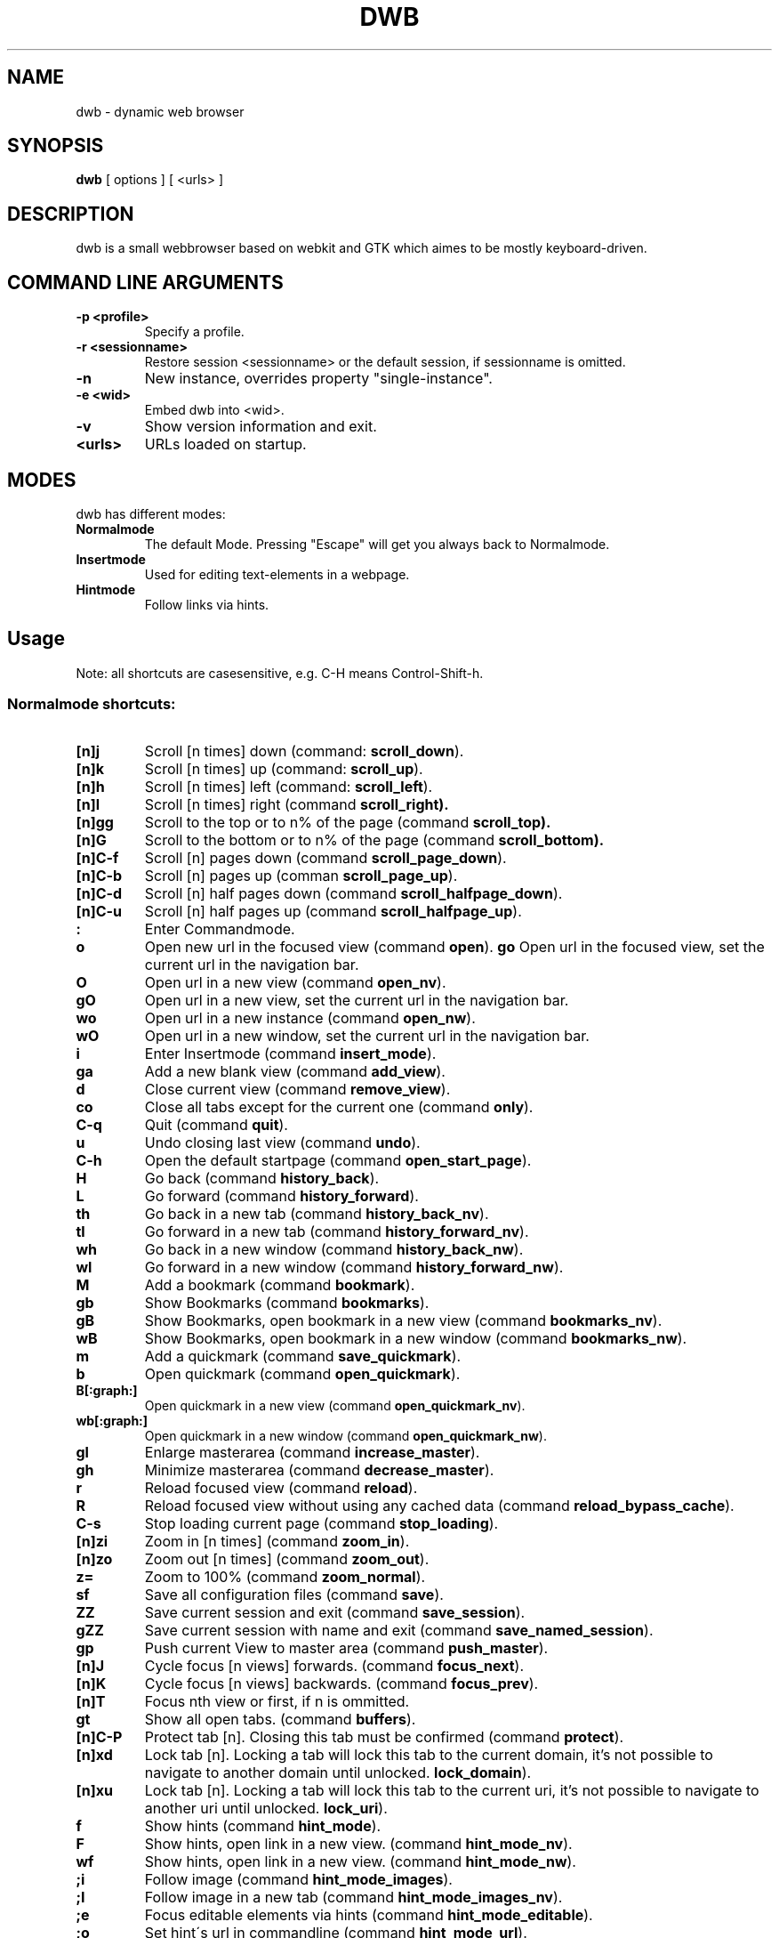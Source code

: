 .TH DWB 1 "August 2010" dwb
.SH NAME
dwb \- dynamic web browser
.SH SYNOPSIS
.B dwb
[ options ] [ <urls> ] 
.SH DESCRIPTION
dwb is a small webbrowser based on webkit and GTK which aimes to be mostly
keyboard-driven. 

.SH COMMAND LINE ARGUMENTS
.TP
.B \-p <profile>
Specify a profile.
.TP
.B \-r <sessionname>
Restore session <sessionname> or the default session, if sessionname is omitted.
.TP
.B \-n
New instance, overrides property "single-instance".
.TP
.B \-e <wid>
Embed dwb into <wid>.
.TP
.B \-v
Show version information and exit.
.TP
.B <urls>
URLs loaded on startup.

.SH MODES
dwb has different modes:
.TP
.BR Normalmode
The default Mode. Pressing "Escape" will get you always back to
Normalmode.
.TP
.BR Insertmode 
Used for editing text-elements in a webpage. 
.TP
.BR Hintmode 
Follow links via hints. 


.SH Usage
Note: all shortcuts are casesensitive, e.g. C-H means Control-Shift-h.
.SS "Normalmode shortcuts:"
.TP
.BR [n]j
Scroll [n times] down (command: 
.BR scroll_down ).
.TP
.BR [n]k
Scroll [n times] up (command: 
.BR scroll_up ).
.TP
.BR [n]h
Scroll [n times] left (command: 
.BR scroll_left ).
.TP
.BR [n]l
Scroll [n times] right (command 
.BR scroll_right).
.TP
.BR [n]gg
Scroll to the top or to n% of the page (command 
.BR scroll_top).
.TP
.BR [n]G
Scroll to the bottom or to n% of the page (command 
.BR scroll_bottom).
.TP
.BR  [n]C-f
Scroll [n] pages down (command
.BR scroll_page_down ).
.TP
.BR [n]C-b
Scroll [n] pages up (comman
.BR scroll_page_up  ).
.TP
.BR  [n]C-d
Scroll [n] half pages down (command
.BR scroll_halfpage_down ).
.TP
.BR [n]C-u
Scroll [n] half pages up (command
.BR scroll_halfpage_up  ).
.TP 
.TP
.B : 
Enter Commandmode.
.TP
.BR o 
Open new url in the focused view (command
.BR open ).
.BR go 
Open url in the focused view, set the current url in the navigation bar.
.TP
.BR O 
Open url in a new view (command 
.BR open_nv ).
.TP
.BR gO 
Open url in a new view, set the current url in the navigation bar.
.TP
.BR wo 
Open url in a new instance (command 
.BR open_nw ).
.TP
.BR wO 
Open url in a new window, set the current url in the navigation bar.
.TP
.BR i 
Enter Insertmode (command 
.BR insert_mode ).
.TP
.BR ga 
Add a new blank view (command
.BR add_view ).
.TP
.BR d
Close current view (command
.BR remove_view ).
.TP
.BR co
Close all tabs except for the current one (command
.BR only ).
.TP
.BR C-q
Quit (command
.BR quit ).
.TP
.BR u
Undo closing last view (command
.BR undo ).
.TP
.BR C-h
Open the default startpage (command
.BR open_start_page ).
.TP
.BR H  
Go back (command 
.BR history_back ).
.TP
.BR L 
Go forward (command 
.BR history_forward ).
.TP
.BR th  
Go back in a new tab (command 
.BR history_back_nv ).
.TP
.BR tl 
Go forward in a new tab (command 
.BR history_forward_nv ).
.TP
.BR wh  
Go back in a new window (command 
.BR history_back_nw ).
.TP
.BR wl 
Go forward in a new window (command 
.BR history_forward_nw ).
.TP
.BR M
Add a bookmark (command
.BR bookmark ).
.TP 
.B gb
Show Bookmarks (command
.BR bookmarks ).
.TP 
.B gB
Show Bookmarks, open bookmark in a new view (command
.BR bookmarks_nv ).
.TP 
.B wB
Show Bookmarks, open bookmark in a new window (command
.BR bookmarks_nw ).
.TP
.BR m
Add a quickmark (command 
.BR save_quickmark ).
.TP
.BR b
Open quickmark (command 
.BR open_quickmark ).
.TP
.BR B[:graph:]
Open quickmark in a new view (command
.BR open_quickmark_nv ).
.TP
.BR wb[:graph:]
Open quickmark in a new window (command
.BR open_quickmark_nw ).
.TP
.BR gl 
Enlarge masterarea (command 
.BR increase_master ). 
.TP
.BR gh 
Minimize masterarea (command 
.BR decrease_master ). 
.TP
.BR r
Reload focused view (command
.BR reload ).
.TP
.BR R
Reload focused view without using any cached data (command
.BR reload_bypass_cache ).
.TP
.BR C-s
Stop loading current page (command
.BR stop_loading ).
.TP
.BR [n]zi
Zoom in [n times] (command
.BR zoom_in ). 
.TP
.BR [n]zo
Zoom out [n times] (command 
.BR zoom_out ). 
.TP
.BR z=
Zoom to 100% (command 
.BR zoom_normal ).
.TP
.BR sf
Save all configuration files (command
.BR save ).
.TP
.BR ZZ
Save current session and exit (command 
.BR save_session ).
.TP
.BR gZZ 
Save current session with name and exit (command 
.BR save_named_session ).
.TP
.BR gp
Push current View to master area (command
.BR push_master ).
.TP
.BR [n]J
Cycle focus [n views] forwards. (command 
.BR focus_next ).
.TP
.BR [n]K
Cycle focus [n views] backwards. (command 
.BR focus_prev ).
.TP
.BR [n]T
Focus nth view or first, if n is ommitted. 
.TP
.BR gt
Show all open tabs. (command 
.BR buffers ).
.TP
.BR [n]C-P
Protect tab [n]. Closing this tab must be confirmed (command 
.BR protect ).
.TP
.BR [n]xd
Lock tab [n]. Locking a tab will lock this tab to the current domain, it's not
possible to navigate to another domain until unlocked. 
.BR lock_domain ).
.TP
.BR [n]xu
Lock tab [n]. Locking a tab will lock this tab to the current uri, it's not
possible to navigate to another uri until unlocked. 
.BR lock_uri ).
.TP
.BR f 
Show hints (command 
.BR hint_mode ).
.TP
.BR F
Show hints, open link in a new view. (command
.BR hint_mode_nv ).
.TP
.BR wf
Show hints, open link in a new view. (command
.BR hint_mode_nw ).
.TP
.BR ;i 
Follow image (command 
.BR hint_mode_images ).
.TP
.BR ;I 
Follow image in a new tab (command 
.BR hint_mode_images_nv ).
.TP
.BR ;e 
Focus editable elements via hints (command 
.BR hint_mode_editable ).
.TP
.BR ;o 
Set hint\'s url in commandline (command 
.BR hint_mode_url ).
.TP
.BR ;O 
Set hint\'s url in commandline, open in a new tab (command 
.BR hint_mode_url_nv ).
.TP
.BR ;d 
Download via hints (command 
.BR hint_mode_download ).
.TP
.BR ;y 
Save link location to clipboard (command 
.BR hint_mode_clipboard ).
.TP
.BR ;Y
Save link location to primary selection (command 
.BR hint_mode_primary ). 
.TP
.BR gf 
Toggle "view source" (command 
.BR view_source ). 
.TP
.BR CC 
Allow persistent cookie for the current website. The domain will be saved in  
.IR cookies.allow .
Cookies that are allowed by the cookies.allow whitelist are stored in
$XDG_CONFIG_HOME/dwb/$profilename/cookies.  (command
.BR allow_cookie ).
.TP
.BR CS 
Allow session cookie for the current website. The domain will be saved in 
.IR cookies_session.allow .
This is only useful if 'cookies-store-policy' is set to 'never', see
cookies-store-policy for details. (command
.BR allow_session_cookie ).
.TP
.BR CT 
Allow session cookie for the current website temporarily. The domain will not be
saved to a whitelist and the cookie will not be saved persitent. (command
.BR allow_session_cookie_tmp ).
.TP
.BR yy
Yank the current url to clipboard
(command 
.BR yank ).
.TP
.BR yY
Yank the current url to primary
selection (command 
.BR yank_primary ).
.TP
.BR yt
Yank the current title to clipboard
(command 
.BR yank_title ).
.TP
.BR yT
Yank the current title to primary
selection (command 
.BR yank_title_primary ).
.TP
.BR pp
Paste from clipboard (command 
.BR paste ).
.TP
.BR pP
Paste from primary selection (command
.BR paste_primary ).
.TP
.BR Pp
Paste from clipboard and load in a new view (command 
.BR paste_nv ).
.TP
.BR PP
Paste from primary selection and load in a new view (command
.BR paste_primary_nv ). 
.TP
.BR wp
Paste from clipboard and load in a new window (command 
.BR paste_nw ).
.TP
.BR wP
Paste from primary selection and load in a new window (command
.BR paste_primary_nw ). 
.TP
.BR gs
Add a searchengine. Text fields can be focused via hints (command 
.BR save_search_field ).
.TP
.BR Ss 
Show settings (command
.BR show_settings ).
.TP
.BR Sk 
Show keys (command
.BR show_keys ).
.TP
.BR ss 
Set setting (command
.BR set_setting ).
.TP
.BR sk
Set keyboard shortcut (command
.BR set_key ).
.TP
.BR C-p 
Toggle proxy (command
.BR proxy ).
.TP
.BR ta
Toggle use of the adblocker (command 
.BR toggle_adblocker ).
.TP
.BR tsh
Toggle scripts for current host permanently (command
.BR toggle_scripts_host ).
.TP
.BR tsu
Toggle scripts for current url permanently (command
.BR toggle_scripts_uri ).
.TP
.BR tth
Toggle scripts for current host temporarily (command
.BR toggle_scripts_host_tmp ).
.TP
.BR ttu
Toggle scripts for current url temporarily (command
.BR toggle_scripts_uri_tmp ).
.TP
.BR ph
Toggle plugins for current host permanently (command
.BR toggle_plugins_host ).
.TP
.BR pu
Toggle plugins for current url permanently (command
.BR toggle_plugins_uri ).
.TP
.BR pth
Toggle plugins for current host temporarily (command
.BR toggle_plugins_host_tmp ).
.TP
.BR ptu
Toggle plugins for current url temporarily (command
.BR toggle_plugins_uri_tmp ).
.TP
.BR V
Next navigation action will be opened in a new view.
.TP
.BR W
Next navigation action will be opened in a new window.
.TP
.BR eu
Show userscripts (command 
.BR execute_userscript ).
.TP 
.BR wi
Show the webinspector. Note that 'enable-developer-extras' has to be set. 
.TP 
.BR C-e
Open external editor for current input/textarea (command
.BR open_editor ).
.TP 
.BR g.
Toggle hidden files when browsing local filesystem.
.TP 
.BR C-F11
Toggle fullscreen.
.TP 
.BR C-F12
Toggle presentation mode.
.TP 
.BR xx
Toggle visibility of tabbar and statusbar.
.TP 
.BR xt
Toggle visibility of tabbar.
.TP 
.BR xb
Toggle visibility of statusbar.
.TP 
.BR xv
Toggle visibility of a tab.
.TP 
.BR C-M-p
Print focused frame.
.TP
.BR unbound 
Toggle autoload images (command 
.BR autoload_images ).
.TP
.BR unbound 
Toggle autoresize window (command 
.BR autoresize_window ).
.TP
.BR unbound 
Toggle autoshrink images (command 
.BR autoshrink_images ).
.TP
.BR unbound 
Toggle caret browsing (command 
.BR caret_browsing ).
.TP
.BR unbound 
Toggle java applets (command 
.BR java_applets ).
.TP
.BR unbound 
Toggle plugins (command 
.BR plugins ).
.TP
.BR unbound 
Toggle private browsing (command 
.BR private_browsing ).
.TP
.BR unbound 
Toggle scripts (command 
.BR scripts ).
.TP
.BR unbound 
Toggle spell checking (command 
.BR spell_checking ).
.TP
.BR unbound 
Load a html string. This command is mainly intended for use in userscripts (command 
.BR load_html ).
.TP
.BR unbound 
Load a html string in a new view. This command is mainly intended for use in userscripts (command 
.BR load_html_nv ).
.TP 
.B Tab (S-Tab) 
In Normal mode Tab shows the next (previous) shortcut, that matches the
currently entered keysequence. 
When opening a url, the next (previous) item in command
history, bookmarks or history will be completed. In Hintmode the next (previous)
hint will get focus. Tab also completes settings and shortcut-settings. 
When initiating a download, full paths (downloads and spawning programs) and
binaries (spawning programs) in PATH will be completed. 

.SS "Textentry shortcuts"
.TP
.BR C-h
Delete a single letter.
.TP
.BR C-w
Delete word back.
.TP
.BR C-e
Delete word forward.
.TP
.BR C-u
Delete to the beginning of the entry.
.TP
.BR C-i
Delete to the end of the entry.
.TP
.BR C-f
Move cursor one word forward.
.TP
.BR C-b
Move cursor one word back.
.TP
.BR C-j
Show next item in command history.
.TP
.BR C-k
Show previous item in command history.
.TP
.BR C-x
When initalizing a download, C-x toggles between choosing a file path and
choosing a spawning application.
.TP
.BR C-p
Init local path completion.
.TP
.BR C-H
Init history completion. 
.TP
.BR C-B
Init bookmark completion. 
.TP
.BR C-I
Init input history completion. 
.TP
.BR C-S
Init searchengine completion.
.TP
.BR C-U
Init userscript completion.
.TP
.BR C-C
Init completion completion for the history of the current tab.
.TP
.BR C-p
Complete local path.

.SH CUSTOMIZATION
dwb can be  customized in a web interface (command 
.BR show_settings ) 
or via command line (command
.BR set_setting ). 
Modified settings
will be saved in 
.IR ~/.config/dwb/settings 
when closing dwb. 
Shorcuts can also be modified in a web interface (command 
.BR show_keys ) 
or via command line (command 
.BR set_key ). 
Shortcuts will be saved in 
.IR ~/.config/dwb/keys .

.SS Settings
If a string value is set to 
.IR NULL
the default value will be used. The settings in detail are: 
.TP
.BR adblocker
Block advertisements using a filterlist, see also 
.IR adblocker-filterlist
.IR false .
.TP
.BR adblocker-filterlist
A path to a adblock plus compatible filterlist for the adblocker.
.IR NULL .
.TP
.BR auto-load-images  
Load images automatically. Possible values: true/false, 
default value:
.IR true .
.TP
.BR auto-resize-window
Resize window through DOM-methods. Possible values: true/false, 
default value:
.IR false .
.TP
.BR auto-shrink-images
Automatically shrink standalone images to fit. Possible values: true/false, 
default value:
.IR true .
.TP
.BR cursive-font-family
Default cursive font family used to display text. Possible values: a font description or 
NULL, 
default value:
.IR NULL .
.TP
.BR custom-encoding
A custom encoding used for the webview. Possible values: encoding string or 
NULL,
default value:
.IR NULL .
.TP
.BR default-encoding
The default encoding used to display text. Possible values: encoding string or 
NULL,
default value:
.IR NULL .
.TP
.BR default-font-family
The default font family used to display text. Possible values: a font
description or
NULL, 
default value:
.IR sans-serif .
.TP
.BR default-font-size
The default font size used to display text. Possible values: a font size
(integer),
default value:
.IR 12 .
.TP
.BR default-monospace-font-size
The default font size used to display monospace text. Possible values: a font size
(integer),
default value:
.IR 10 .
.TP
.BR editable
Whether the content of a webpage should be editable. Possible values:
true/false,
default value:
.IR false .
.TP
.BR enable-caret-browsing
Whether to enable caret browsing. Possible values: true/false,
default value:
.IR false .
.TP
.BR enable-default-context-menu
Whether right-clicks open a context menu. Possible values: true/false,
default value:
.IR false .
.TP
.BR enable-dns-prefetching
Whether webkit prefetches domain names. 
default value:
.IR true .
.TP
.BR enable-developer-extras
Whether the web-inspector should be enabled. Possible values: true/false,
default value:
.IR false .
.TP
.BR enable-dom-paste
Whether enable DOM-paste. Possible values: true/false,
default value:
.IR false .
.TP
.BR enable-frame-flattening
Whether to enable the Frame Flattening. With this setting each subframe is expanded
to its contents, which will flatten all the frames to become one scrollable page.
Whether file uris can be accessed. Possible values: true/false, 
default value:
.IR false .
.TP
.BR enable-file-access-from-file-uris
Whether file uris can be accessed. Possible values: true/false, 
default value:
.IR true .
.TP
.BR enable-html5-database
Whether to enable HTML5 client-side SQL database support.
Possible values: true/false,
default value:
.IR true .
.TP
.BR enable-html5-local-storage
Whether to enable HTML5 localStorage support.
Possible values: true/false,
default value:
.IR true .
.TP
.BR enable-java-applet
Whether to enable Java <applet>-tag.
Possible values: true/false,
default value:
.IR true .
.TP
.BR enable-offline-web-application-cache
Enable or disable HTML5 offline web application cache support.
Possible values: true/false,
default value:
.IR true .
.TP
.BR enable-page-cache
Enable or disable page cache.
Possible values: true/false,
default value:
.IR false .
.TP
.BR enable-plugins
Enable or disable embedded plugins.
Possible values: true/false, 
default value:
.IR true .
.TP
.BR enable-private-browsing
Enable or disable private browsing. 
Possible values: true/false, 
default value:
.IR false .
.TP
.BR enable-scripts
Enable or disable embedded scripting-languages.
Possible values: true/false,
default value:
.IR true .
.TP
.BR enable-site-specific-quirks
Enables the site-specific compatibility workarounds.
Possible values: true/false,
default value:
.IR false .
.TP
.BR enable-spatial-navigation
Whether to enable the Spatial Navigation. This feature consists in the ability
to navigate between focusable elements in a Web page, such as hyperlinks and
form controls, by using Left, Right, Up and Down arrow keys.
Possible values: true/false,
default value:
.IR false .
.TP
.BR enable-spell-checking
Whether to enable spell checking.
Possible values: true/false,
default value:
.IR false .
.TP
.BR enable-universal-access-from-file-uris
Whether to allow files loaded through file:// URIs universal access to all pages.
Possible values: true/false,
default value:
.IR true .
.TP
.BR enable-xss-auditor
Whether to enable the XSS Auditor. This feature filters some kinds of reflective
XSS attacks on vulnerable web sites.
Possible values: true/false,
default value:
.IR true .
.TP
.BR enforce-96-dpi
Enforce a resolution of 96 DPI.
Possible values: true/false,
default value:
.IR false .
.TP
.BR fantasy-font-family
Default fantasy font family used to display text. Possible values: a font description or 
NULL,
default value:
.IR serif .
.TP
.BR javascript-can-access-clipboard
Whether javascript can access Clipboard.
Possible values: true/false,
default value:
.IR false .
.TP
.BR full-content-zoom
Whether the full content is scaled when zooming.
Possible values: true/false,
default value:
.IR false .
.TP
.BR javascript-can-open-windows-automatically
Whether JavaScript can open popup windows automatically without user intervention.
Possible values: true/false,
default value:
.IR false .
.TP
.BR minimum-font-size
The minimum font size used to display text. Possible values: a font size
(integer),
default value:
.IR 5 .
.TP
.BR minimum-logical-font-size
The minimum logical font size used to display text. Possible values: a font size
(integer),
default value:
.IR 5 .
.TP
.BR monospace-font-family
Default font family used to display monospace text. Possible values: a font description or 
NULL,
default value:
.IR monospace .
.TP
.BR print-backgrounds
Whether background images should be printed. 
Possible values: true/false,
default value:
.IR true .
.TP
.BR resizable-text-areas
Whether text areas are resizable.
Possible values: true/false,
default value:
.IR true .
.TP
.BR sans-serif-font-family
Default sans-serif font family used to display text. Possible values: a font description or 
NULL,
default value:
.IR sans-serif .
.TP
.BR serif-font-family
Default serif font family used to display text. Possible values: a font description or 
NULL,
default value:
.IR serif .
.TP
.BR spell-checking-language
The languages to be used for spell checking, separated by commas. Possible
values: a string or 
NULL,
default value:
.IR NULL .
.TP
.BR tab-cycles-through-elements
Whether the tab key cycles through elements on the page.
Possible values: true/false,
default value:
.IR true .
.TP
.BR user-agent
The user-agent-string. Possible values: a user-agent or 
NULL,
default value:
.IR NULL .
.TP
.BR user-stylesheet-uri
The URI of a stylesheet that is applied to every page. If a local file is used,
must start with file://. Possible values: an
uri-string or NULL,
default value:
.IR NULL .
.TP
.BR zoom-level
The zoom level of the content. Possible values: a decimal,
default value:
.IR 1.0 .
.TP
.BR zoom-step
The value by which the zoom level is changed when zooming in or out. Possible
values: a decimal,
default value:
.IR 0.1 .

.TP 
.BR active-completion-bg-color
The background color for an active element in tab-completion. Possible values:
an rgb color-string,
default value:
.IR #000000 .
.TP 
.BR active-completion-fg-color
The foreground color for an active element in tab-completion. Possible values:
an rgb color-string.
default value:
.IR #53868b .
.TP 
.BR background-color
The background color of the statusbar. Possible values: an rgb color-string,
default value:
.IR #000000 .
.TP 
.TP 
.BR foreground-color
The foreground color of statusbar. Possible values: an rgb color-string.
default value:
.IR #ffffff .
.TP 
.BR auto-completion
Whether possible keystrokes should be shown. (Shift-) Tab cycles through keystrokes.
Possible values: true/false,
default value:
.IR true .
.TP 
.BR background-tabs
Open new views in background. 
Possible values: true/false,
default value:
.IR false .
.TP 
.BR complete-bookmarks
Whether to complete bookmarks with tab-completion. Possible values: true/false,
default value:
.IR true .
.TP 
.BR complete-commands
Whether to complete input history with tab-completion. Possible values:
true/false,
default value:
.IR true .
.TP 
.BR complete-history
Whether to complete browsing history with tab-completion. Possible values:
true/false,
default value:
.IR true .
.TP 
.BR complete-searchengines
Whether to complete searchengines with tab-completion. Possible values:
true/false,
default value:
.IR false .
.TP 
.BR complete-userscripts
Whether to complete userscripts with tab-completion. Possible values:
true/false,
default value:
.IR false .
.TP 
.BR cookies-store-policy
The storage policy for cookies, possible values are 
.IR session , 
.IR persistent , 
and 
.IR never . 
If set to 
.I session
all session cookies are accepted, only cookies with a matching domain in
cookies.allow will be stored persistently.
If set to 
.I persistent 
all cookies are stored persistently. 
If set to 
.I never 
the cookies allowed by cookies_session.allow are allowed for the current
session and cookies allowed by cookies.allow are save persistently, all other
cookies are rejected. 
Default value:
.IR session .
.TP 
.BR cookies-accept-policy
The accept policy for cookies. 
.IR always
will accept all cookies, 
.IR nothirdparty 
will accept all cookies except for third party cookies,
.IR never 
will reject all cookies. This setting also affects session cookies.
default value:
.IR always .
.TP 
.TP 
.BR default-width
The default width of dwb's window. Possible values: width in pixel,
default value:
.IR 800 .
.TP 
.BR default-height
The default height of dwb's window. Possible values: height in pixel,
default value:
.IR 600 .
.TP 
.BR download-external-command
A command that will be invoked if 'download-use-external-program' is set. There
are four variables that can be used in the command: 
.IR dwb_uri
will be replaced with the download-uri, 
.IR dwb_output
will be replaced with the fullpath of the destination, 
.IR dwb_cookies
will be replaced with the path to the cookie-file,
.IR dwb_fifo
will be replaced with the fifo-path if "use-fifo" is enabled,
default value:
.IR xterm\ -e\ wget\ 'dwb_uri'\ -O\ 'dwb_output'\ --load-cookies\ 'dwb_cookies' .
.TP
.BR download-directory
The default download directory, if empty, the current working directory is used
or the last download path is used.
default value: 
.IR NULL .
.TP
.BR download-use-external-program
Whether to use an external download programm specified in
\'download-external-programm\' or the builtin download helper.
Possible values: true/false,
default value:
.IR true .
.TP 
.BR editor
External editor used for inputs/textareas.
default value:
.IR xterm\ -e\ vim\ dwb_uri .
.TP 
.BR error-color
The color for error-messages. Possible values: an rgb color-string,
default value:
.IR #ff0000 .
.TP 
.BR error-color
The color for prompt-messages. Possible values: an rgb color-string,
default value:
.IR #00ff00 .
.TP 
.BR font
The font used for the ui. Possible values: a font description
string,
default value:
.I monospace\ 8.
.TP 
.BR font-completion
The font used for tabcompletion. Possible values: a font description
string,
default value: 
.TP 
.BR font-entry
The font used for the address bar. Possible values: a font description
string,
default value: 
.TP 
.BR font-inactive
The font used for inactive views. Possible values: a font description
string,
default value: 
.TP 
.BR ftp-client
Program to open ftp://. 
.IR dwb_uri
will be replaced with the ftp-url. Default value: 
.IR xterm\ -e\ ncftp\ 'dwb_uri' .
.TP 
.BR hide-tabbar
Hide the tabbar. Possible values: always, never, tiled. 
default value:
.IR never
.TP 
.BR hint-active-color
The background color for active link, i.e. the link followed when Return is
pressed. Possible values: a rgb color string,
default value:
.IR #00ff00 .
.TP 
.BR hint-bg-color
The background color used for hints. Possible values: a rgb color string,
default value:
.IR #000088 .
.TP 
.BR hint-border
The boreder used for hints. Possible values: a css border description,
default value:
.IR 2px\ dashed\ #000000 .
.TP 
.BR hint-fg-color
The foreground color used for hints. Possible values: a rgb color string,
default value:
.IR #ffffff .
.TP 
.BR hint-font
The font used for hints. Possible values: css font description,
default value:
.IR bold\ 10px\ monospace .
.TP 
.BR hint-highlight-links
Wether to highlight all links in hint-mode,
default value:
.IR false .
.TP 
.BR hint-letter-seq
A letter sequence used for letter hints. Possible values: a letter sequence,
every letter should appear only once.
Default value:
.IR FDSARTGBVECWXQYIOPMNHZULKJ .
.TP 
.BR hint-normal-color
The background color for a normal link. Possible values: a rgb color string,
default value:
.IR #ffff99 .
.TP 
.BR hint-opacity
The opacity of a hint. Possible values: a decimal from 0.0 to 1.0, 
default value:
.IR 0.75 .
.TP 
.BR hint-style
The type of hints, that are used. When set to "number", letters will match the
links text. Possible values: letter/number,
default value:
.IR letter .
.TP 
.BR history-length
The urls that are saved in the browsing history. Specifying a too large value
can make tab-completion slow. Possible values: number of urls,
default value:
.IR 500 .
.TP 
.BR insertmode-bg-color
The background color of the statusbar in insertmode. Possible values: an rgb
color-string,
default value:
.IR #dddddd .
.TP 
.BR insertmode-fg-color
The foreground color of the statusbar in insertmode. Possible values: an rgb
color-string,
default value:
.IR #000000 .
.TP
.BR mail-client
The email program that is used for mailto:-urls. 
.IR dwb_uri
will be replaced with the mail-url. Default value: 
.IR xterm\ -e\ mutt\ 'dwb_uri'.
.TP 
.BR message-delay
The duration messages are shown. Possible values: duration in seconds (integer),
default value:
.IR 2 .
.TP
.BR navigation-history-max
Maximum length of navigation history. 'enable-private-browsing' must be disabled to
save command history at all. 
default value:
.IR 500 .
.TP 
.BR normal-completion-bg-color
The background color of inactive element in tab-completion. Possible values: an
rgb color-string,
default value:
.IR #151515 .
.TP 
.BR normal-completion-fg-color
The foreground color of inactive element in tab-completion. Possible values: an rgb color-string.
color-string,
default value:
.IR #eeeeee .
.TP 
.BR normal-bg-color
The background color of a not focused view. Possible values: an rgb
color-string,
default value:
.IR #505050 .
.TP 
.BR normal-fg-color
The foreground color of a not focused view. Possible values: an rgb
color-string,
default value:
.IR #cccccc .
.TP 
.BR proxy
Whether to use a HTTP-proxy. Possible values: true/false,
default value:
.IR false .
.TP 
.BR proxy-url
The proxy-url, can also be set via the http_proxy environment variable. Possible
values: an url string,
default value:
.IR NULL .
.TP 
.BR save-session
Save the session when dwb is closed and restore the last saved session when
invoking dwb. Possible values: true/false,
default value:
.IR false .
.TP 
.BR scroll-step
The step-increment in pixels for scrolling. If set to a value lower or equal 0,
the default step-increment will be used.
default value: 
.IR 0.0 .
.TP 
.BR scrollbars
Wether scrollbars should be enabled. 
default value: 
.IR false .
.TP 
.BR settings-bg-color
The background color of a the settings view. Possible values: an rgb
color-string,
default value:
.IR #151515 .
.TP 
.BR settings-border
The border for used for seperating lines in the settings view. Possible values: A
css-border-description,
default value:
.IR 1px\ dotted\ black .
.TP 
.BR settings-fg-color
The foreground color of a the settings view. Possible values: an rgb
color-string,
default value:
.IR #ffffff .
.TP 
.BR single-instance
Only one instance of dwb per user. This option will be overridden by the
commandlineoption -n. Possible values: true/false,
default value:
.IR false .
.TP 
.BR ssl-strict
Whether to allow only save ssl-certificates.
default value:
.IR true .
.TP 
.BR ssl-ca-cert
Path to ssl-certificate.
.TP 
.BR ssl-trusted-color
Color of the url in the statusbar for ssl-encrypted sites and trusted
certificate.
default value:
.IR #00ff00 .
.TP 
.BR ssl-untrusted-color
Color of the url in the statusbar for ssl-encrypted sites and untrusted
certificate.
default value:
.IR #ff0000 .
.TP 
.BR startpage
The default startpage. Possible values: an url or "about:blank" for an empty
startpage,
default value:
.IR about:blank .
.TP 
.BR tab-active-bg-color
The background color the tab of the focused view. Possible values: an rgb
color-string,
default value:
.IR #000000 .
.TP 
.BR tab-active-fg-color
The foreground color of the tab of the focused view. Possible values: an rgb
color-string,
default value:
.IR #ffffff .
.TP 
.BR tab-normal-bg-color
The background color the tab of a not focused view. Possible values: an rgb
color-string,
default value:
.IR #505050 .
.TP 
.BR tab-normal-fg-color
The foreground color of the tab of a not focused view. Possible values: an rgb
color-string,
default value:
.IR #cccccc .
.TP 
.BR tab-normal-fg-color
The foreground color of the tab of a not focused view. Possible values: an rgb
color-string,
default value:
.IR #cccccc .
.TP 
.BR tab-protected-color
The color of the tabnumber of protected tabs. Possible values: an rgb color-string,
default value:
.IR #ff0000 .
.TP 
.BR tab-number-color
The color of the tabnumber. Possible values: an rgb color-string,
default value:
.IR #ff0000 .
.TP 
.BR tabbed-browsing
Enable tabbed-browsing. If disabled, all new window/new tab requests will be
opened in a new window. 
default value:
.IR true .
.TP 
.BR tabbar-position
Position of the tabbar, possible values: top, bottom;
default value:
.IR top .
.TP 
.BR top-statusbar 
Whether to have the statusbar on top.
default value:
.IR false .
.TP 
.BR use-fifo
Use a fifo to communicate with dwb, e.g. sending "open <url>" to the fifo would
load the url in the current view,
default value:
.IR false .

.SH FILES
.SS Scripts
Javascript userscripts can be stored in 
.IR ~/.config/dwb/scripts .
.SS Userscripts
Userscripts can be stored in 
.IR ~/.config/dwb/userscripts .
The first argument of the script will be the current url, the second argument is
the profile. The keybinding for
the script must be defined in the script itself in a commented line of the form
.B <comment symbols> dwb: <keybinding>.
Commands can be executed by sending the command to stdout.

.SS Examples
The following script will download the actual webpage:
.IP
#!/bin/bash
.PD 0
.IP 
# dwb: Control w

wget $1

.P
Popup an alert dialog:
.IP
#!/bin/bash
.PD 0
.IP 
# dwb: Control h

echo "open javascript:window.alert(\\"Hello world\\")"


.SH AUTHOR
portix <portix@gmx.net>
